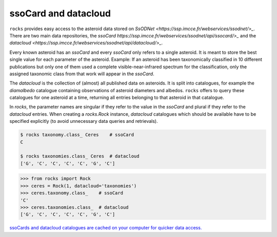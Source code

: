 ssoCard and datacloud
=====================

``rocks`` provides easy access to the asteroid data stored on `SsODNet <https://ssp.imcce.fr/webservices/ssodnet/>_`. There are two main data repositories, the `ssoCard https://ssp.imcce.fr/webservices/ssodnet/api/ssocard/>_`
and the `datacloud <https://ssp.imcce.fr/webservices/ssodnet/api/datacloud/>_`.

Every known asteroid has an `ssoCard` and every `ssoCard` only refers to a
single asteroid. It is meant to store the best single value for each parameter
of the asteroid. Example: If an asteroid has been taxonomically classified in 10
different publications but only one of them used a complete
visible-near-infrared spectrum for the classification, only the assigned
taxonomic class from that work will appear in the `ssoCard`.

The `datacloud` is the collection of (almost) all published data on asteroids. It is split into catalogues, for example the `diamalbedo` catalogue containing observations of asteroid diameters and albedos. ``rocks`` offers to query these catalogues for one asteroid at a time, returning all entries belonging to that asteroid in that catalogue.

In `rocks`, the parameter names are singular if they refer to the value in the `ssoCard` and plural if they refer to the `datacloud` entries. When creating a `rocks.Rock` instance, `datacloud` catalogues which should be available have to be specified explicitly (to avoid unnecessary data queries and retrievals).

.. code-block:: bash

   $ rocks taxonomy.class_ Ceres    # ssoCard
   C

   $ rocks taxonomies.class_ Ceres  # datacloud
   ['G', 'C', 'C', 'C', 'C', 'G', 'C']

.. code-block:: python

   >>> from rocks import Rock
   >>> ceres = Rock(1, datacloud='taxonomies')
   >>> ceres.taxonomy.class_    # ssoCard
   'C'
   >>> ceres.taxonomies.class_  # datacloud
   ['G', 'C', 'C', 'C', 'C', 'G', 'C']


`ssoCards and datacloud catalogues are cached on your computer for quicker data access. <cache-directory>`_
